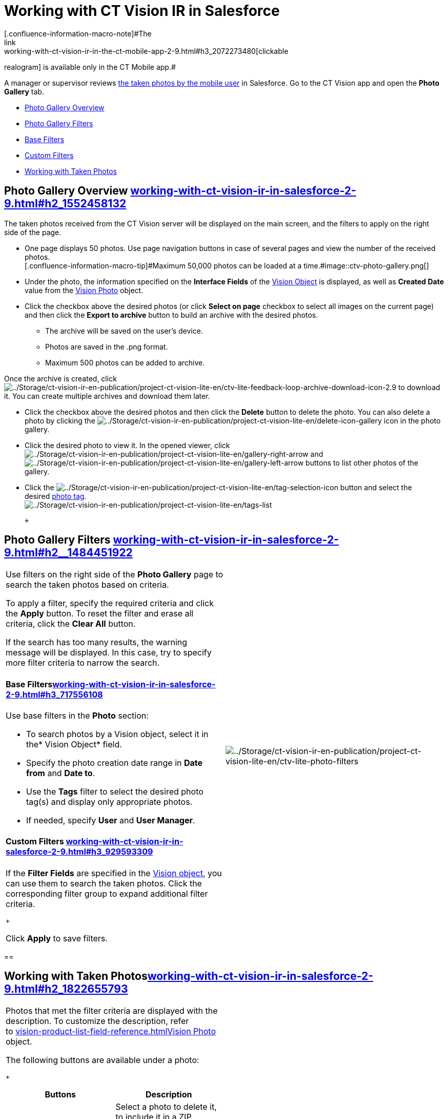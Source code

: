 = Working with CT Vision IR in Salesforce
[.confluence-information-macro-note]#The
link:working-with-ct-vision-ir-in-the-ct-mobile-app-2-9.html#h3_2072273480[clickable
realogram] is available only in the CT Mobile app.#

A manager or supervisor reviews
link:working-with-ct-vision-ir-in-the-ct-mobile-app-2-9.html[the taken
photos by the mobile user] in Salesforce. Go to the CT Vision app and
open the *Photo Gallery* tab.

* link:working-with-ct-vision-ir-in-salesforce-2-9.html#h2_1552458132[Photo
Gallery Overview]
* link:working-with-ct-vision-ir-in-salesforce-2-9.html#h2__1484451922[Photo
Gallery Filters]
* link:working-with-ct-vision-ir-in-salesforce-2-9.html#h3_717556108[Base
Filters]
* link:working-with-ct-vision-ir-in-salesforce-2-9.html#h3_929593309[Custom
Filters]
* link:working-with-ct-vision-ir-in-salesforce-2-9.html#h2_1822655793[Working
with Taken Photos]

[[h2_1552458132]]
== Photo Gallery Overview link:working-with-ct-vision-ir-in-salesforce-2-9.html#h2_1552458132[]

The taken photos received from the CT Vision server will be displayed on
the main screen, and the filters to apply on the right side of the page.

* One page displays 50 photos. Use page navigation buttons in case of
several pages and view the number of the received photos. +
[.confluence-information-macro-tip]#Maximum 50,000 photos can be loaded
at a
time.#image::ctv-photo-gallery.png[]

* Under the photo, the information specified on the *Interface Fields*
of the link:vision-object-field-reference-ir-2-9.html[Vision Object] is
displayed, as well as *Created Date* value from the
link:vision-photo-field-reference-ir-2-9.html[Vision Photo] object.
* Click the checkbox above the desired photos (or click *Select on page*
checkbox to select all images on the current page) and then click the
*Export to archive* button to build an archive with the desired photos.
** The archive will be saved on the user's device.
** Photos are saved in the .png format.
** Maximum 500 photos can be added to archive.

Once the archive is created, click
image:../Storage/ct-vision-ir-en-publication/project-ct-vision-lite-en/ctv-lite-feedback-loop-archive-download-icon-2.9.png[../Storage/ct-vision-ir-en-publication/project-ct-vision-lite-en/ctv-lite-feedback-loop-archive-download-icon-2.9] to
download it. You can create multiple archives and download them later. 
    

* Click the checkbox above the desired photos and then click
the *Delete* button to delete the photo. You can also delete a photo by
clicking
the image:../Storage/ct-vision-ir-en-publication/project-ct-vision-lite-en/delete-icon-gallery.png[../Storage/ct-vision-ir-en-publication/project-ct-vision-lite-en/delete-icon-gallery] icon
in the photo gallery.
* Click the desired photo to view it. In the opened viewer,
click image:../Storage/ct-vision-ir-en-publication/project-ct-vision-lite-en/gallery-right-arrow.png[../Storage/ct-vision-ir-en-publication/project-ct-vision-lite-en/gallery-right-arrow] and image:../Storage/ct-vision-ir-en-publication/project-ct-vision-lite-en/gallery-left-arrow.png[../Storage/ct-vision-ir-en-publication/project-ct-vision-lite-en/gallery-left-arrow] buttons
to list other photos of the gallery.
* Click
the image:../Storage/ct-vision-ir-en-publication/project-ct-vision-lite-en/tag-selection-icon.png[../Storage/ct-vision-ir-en-publication/project-ct-vision-lite-en/tag-selection-icon]
button and select the
desired link:7-specifying-photo-tags-2-9.html[photo tag]. +
image:../Storage/ct-vision-ir-en-publication/project-ct-vision-lite-en/tags-list.png[../Storage/ct-vision-ir-en-publication/project-ct-vision-lite-en/tags-list]

 +

[[h2__1484451922]]
== Photo Gallery Filters link:working-with-ct-vision-ir-in-salesforce-2-9.html#h2__1484451922[]

[width="100%",cols="50%,50%",]
|===
a|
Use filters on the right side of the *Photo Gallery* page to search the
taken photos based on criteria.

To apply a filter, specify the required criteria and click the *Apply*
button. To reset the filter and erase all criteria, click the *Clear
All* button. +

[.confluence-information-macro-note]#If the search has too many results,
the warning message will be displayed. In this case, try to specify more
filter criteria to narrow the search.#

[[h3_717556108]]
==== Base Filterslink:working-with-ct-vision-ir-in-salesforce-2-9.html#h3_717556108[]

Use base filters in the *Photo* section:

* To search photos by a Vision object, select it in the* Vision
Object* field.
* Specify the photo creation date range in *Date from* and *Date to*.
* Use the *Tags* filter to select the desired photo tag(s) and display
only appropriate photos.
* If needed, specify *User* and *User Manager*.

[[h3_929593309]]
==== Custom Filters link:working-with-ct-vision-ir-in-salesforce-2-9.html#h3_929593309[]

If the *Filter Fields* are specified in the
link:vision-object-field-reference-ir-2-9.html[Vision object], you can
use them to search the taken photos. Click the corresponding filter
group to expand additional filter criteria.

 +

Click *Apply* to save filters. +

|image:../Storage/ct-vision-ir-en-publication/project-ct-vision-lite-en/ctv-lite-photo-filters.png[../Storage/ct-vision-ir-en-publication/project-ct-vision-lite-en/ctv-lite-photo-filters] +
|===

[[h2_1822655793]]
== 

[[h2_1822655793]]
== Working with Taken Photoslink:working-with-ct-vision-ir-in-salesforce-2-9.html#h2_1822655793[]

[width="100%",cols="50%,50%",]
|===
a|
Photos that met the filter criteria are displayed with the
description. To customize the description, refer
to link:vision-product-list-field-reference.html[]link:vision-photo-field-reference-ir-2-9.html[Vision
Photo] object.

The following buttons are available under a photo:

 +

[width="100%",cols="50%,50%",]
!===
!*Buttons* !*Description*

! !Select a photo to delete it, to include it in a ZIP archive or send
it to the Chatter users.

! !

! !Add a link:7-specifying-photo-tags-2-9.html#h3__759435562[photo
tag] by clicking in the upper right corner of the taken photo. +
[.confluence-information-macro-note]#You can add only photo tags that
are created for the same object and/or its record type. For example, if
the photo was created for the [.object]#Account# object, you can
add only photo tags that are also created for the Account object. Or, if
the photo was created for the _Customer_ record type of the Account
object, you can add only photo tags that are also created for the
_Customer_ record type.#
!===

|image:../Storage/ct-vision-ir-en-publication/project-ct-vision-lite-en/ctv-lite-fbl-taken-photos.png[../Storage/ct-vision-ir-en-publication/project-ct-vision-lite-en/ctv-lite-fbl-taken-photos]
|===

 +

 +

[[h3_1235535035]]
=== 
